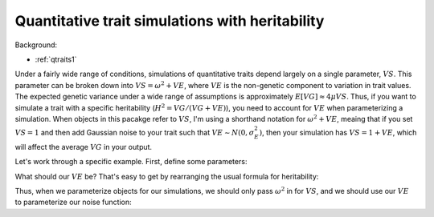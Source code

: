 .. _heritability:

Quantitative trait simulations with heritability
======================================================================

Background:

* :ref:`qtraits1`

Under a fairly wide range of conditions, simulations of quantitative traits depend largely on a single parameter, :math:`VS`.  This parameter can be broken down into :math:`VS = \omega^2 + VE`, where :math:`VE` is the non-genetic component to variation in trait values.  The expected genetic variance under a wide range of assumptions is approximately :math:`E[VG]\approx 4\mu VS`.  Thus, if you want to simulate a trait with a specific heritability (:math:`H^2 = VG/(VG+VE)`), you need to account for :math:`VE` when parameterizing a simulation.  When objects in this pacakge refer to :math:`VS`, I'm using a shorthand notation for :math:`\omega^2+VE`, meaing that if you set :math:`VS=1` and then add Gaussian noise to your trait such that :math:`VE \sim N(0,\sigma_E^2)`, then your simulation has :math:`VS=1+VE`, which will affect the average :math:`VG` in your output.

Let's work through a specific example.  First, define some parameters:

.. ipython:: python

    mu=1e-3
    VS=1.0
    h2=0.25
    EVG=4.*mu*VS
    print("E[VG] = ",EVG)

What should our :math:`VE` be?  That's easy to get by rearranging the usual formula for heritability:

.. ipython:: python

    VE = EVG*(1.0 - h2)/h2
    print("VE should be ",VE)

Thus, when we parameterize objects for our simulations, we should only pass :math:`\omega^2` in for :math:`VS`, and we should use our :math:`VE` to parameterize our noise function:

.. ipython:: python
    :suppress:

    import fwdpy11
    import fwdpy11.wright_fisher_qtrait 
    import math

.. ipython:: python

    rng = fwdpy11.GSLrng(42)
    trait_to_fitness = fwdpy11.wright_fisher_qtrait.GSS(VS-VE,0)
    noise = fwdpy11.wright_fisher_qtrait.GaussianNoise(rng,math.sqrt(VE))

